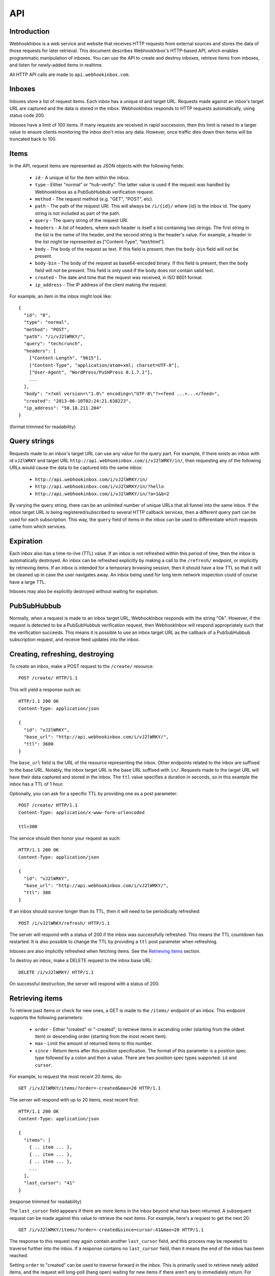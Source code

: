 API
===

Introduction
------------

WebhookInbox is a web service and website that receives HTTP requests from external sources and stores the data of those requests for later retrieval. This document describes WebhookInbox's HTTP-based API, which enables programmatic manipulation of inboxes. You can use the API to create and destroy inboxes, retrieve items from inboxes, and listen for newly-added items in realtime.

All HTTP API calls are made to ``api.webhookinbox.com``.

Inboxes
-------

Inboxes store a list of request items. Each inbox has a unique id and target URL. Requests made against an inbox's target URL are captured and the data is stored in the inbox. WebhookInbox responds to HTTP requests automatically, using status code 200.

Inboxes have a limit of 100 items. If many requests are received in rapid succession, then this limit is raised to a larger value to ensure clients monitoring the inbox don't miss any data. However, once traffic dies down then items will be truncated back to 100.

Items
-----

In the API, request items are represented as JSON objects with the following fields:

  * ``id`` - A unique id for the item within the inbox.
  * ``type`` - Either "normal" or "hub-verify". The latter value is used if the request was handled by WebhookInbox as a PubSubHubbub verification request.
  * ``method`` - The request method (e.g. "GET", "POST", etc).
  * ``path`` - The path of the request URI. This will always be ``/i/{id}/`` where {id} is the inbox id. The query string is not included as part of the path.
  * ``query`` - The query string of the request URI.
  * ``headers`` - A list of headers, where each header is itself a list containing two strings. The first string in the list is the name of the header, and the second string is the header's value. For example, a header in the list might be represented as ["Content-Type", "text/html"].
  * ``body`` - The body of the request as text. If this field is present, then the ``body-bin`` field will not be present.
  * ``body-bin`` - The body of the request as base64-encoded binary. If this field is present, then the ``body`` field will not be present. This field is only used if the body does not contain valid text.
  * ``created`` - The date and time that the request was received, in ISO 8601 format.
  * ``ip_address`` - The IP address of the client making the request.

For example, an item in the inbox might look like::

  {
    "id": "8",
    "type": "normal",
    "method": "POST",
    "path": "/i/vJ2lWRKY/",
    "query": "techcrunch",
    "headers": [
      ["Content-Length", "9615"],
      ["Content-Type", "application/atom+xml; charset=UTF-8"],
      ["User-Agent", "WordPress/PuSHPress 0.1.7.1"],
      ...
    ],
    "body": "<?xml version=\"1.0\" encoding=\"UTF-8\"?><feed ...>...</feed>",
    "created": "2013-06-10T02:24:21.638223",
    "ip_address": "50.18.211.204"
  }

(format trimmed for readability)

Query strings
-------------

Requests made to an inbox's target URL can use any value for the query part. For example, if there exists an inbox with id ``vJ2lWRKY`` and target URL ``http://api.webhookinbox.com/i/vJ2lWRKY/in/``, then requesting any of the following URLs would cause the data to be captured into the same inbox:

  * ``http://api.webhookinbox.com/i/vJ2lWRKY/in/``
  * ``http://api.webhookinbox.com/i/vJ2lWRKY/in/?hello``
  * ``http://api.webhookinbox.com/i/vJ2lWRKY/in/?a=1&b=2``

By varying the query string, there can be an unlimited number of unique URLs that all funnel into the same inbox. If the inbox target URL is being registered/subscribed to several HTTP callback services, then a different query part can be used for each subscription. This way, the ``query`` field of items in the inbox can be used to differentiate which requests came from which services.

Expiration
----------

Each inbox also has a time-to-live (TTL) value. If an inbox is not refreshed within this period of time, then the inbox is automatically destroyed. An inbox can be refreshed explicitly by making a call to the ``/refresh/`` endpoint, or implicitly by retrieving items. If an inbox is intended for a temporary browsing session, then it should have a low TTL so that it will be cleaned up in case the user navigates away. An inbox being used for long term network inspection could of course have a large TTL.

Inboxes may also be explicitly destroyed without waiting for expiration.

PubSubHubbub
------------

Normally, when a request is made to an inbox target URL, WebhookInbox responds with the string "Ok". However, if the request is detected to be a PubSubHubbub verification request, then WebhookInbox will respond appropriately such that the verification succeeds. This means it is possible to use an inbox target URL as the callback of a PubSubHubbub subscription request, and receive feed updates into the inbox.

Creating, refreshing, destroying
--------------------------------

To create an inbox, make a POST request to the ``/create/`` resource::

  POST /create/ HTTP/1.1

This will yield a response such as::

  HTTP/1.1 200 OK
  Content-Type: application/json

  {
    "id": "vJ2lWRKY",
    "base_url": "http://api.webhookinbox.com/i/vJ2lWRKY/",
    "ttl": 3600
  }

The ``base_url`` field is the URL of the resource representing the inbox. Other endpoints related to the inbox are suffixed to the base URL. Notably, the inbox target URL is the base URL suffixed with ``in/``. Requests made to the target URL will have their data captured and stored in the inbox. The ``ttl`` value specifies a duration in seconds, so in this example the inbox has a TTL of 1 hour.

Optionally, you can ask for a specific TTL by providing one as a post parameter::

  POST /create/ HTTP/1.1
  Content-Type: application/x-www-form-urlencoded

  ttl=300

The service should then honor your request as such::

  HTTP/1.1 200 OK
  Content-Type: application/json

  {
    "id": "vJ2lWRKY",
    "base_url": "http://api.webhookinbox.com/i/vJ2lWRKY/",
    "ttl": 300
  }

If an inbox should survive longer than its TTL, then it will need to be periodically refreshed::

  POST /i/vJ2lWRKY/refresh/ HTTP/1.1

The server will respond with a status of 200 if the inbox was successfully refreshed. This means the TTL countdown has restarted. It is also possible to change the TTL by providing a ``ttl`` post parameter when refreshing.

Inboxes are also implicitly refreshed when fetching items. See the `Retrieving items`_ section.

To destroy an inbox, make a DELETE request to the inbox base URL::

  DELETE /i/vJ2lWRKY/ HTTP/1.1

On successful destruction, the server will respond with a status of 200.

Retrieving items
----------------

To retrieve past items or check for new ones, a GET is made to the ``/items/`` endpoint of an inbox. This endpoint supports the following parameters:

  * ``order`` - Either "created" or "-created", to retrieve items in ascending order (starting from the oldest item) or descending order (starting from the most recent item).
  * ``max`` - Limit the amount of returned items to this number.
  * ``since`` - Return items after this position specification. The format of this parameter is a position spec type followed by a colon and then a value. There are two position spec types supported: ``id`` and ``cursor``.
  
For example, to request the most recent 20 items, do::

  GET /i/vJ2lWRKY/items/?order=-created&max=20 HTTP/1.1

The server will respond with up to 20 items, most recent first::

  HTTP/1.1 200 OK
  Content-Type: application/json

  {
    "items": [
      { .. item ... },
      { .. item ... },
      { .. item ... },
      ...
    ],
    "last_cursor": "41"
  }

(response trimmed for readability)

The ``last_cursor`` field appears if there are more items in the inbox beyond what has been returned. A subsequent request can be made against this value to retrieve the next items. For example, here's a request to get the next 20::

  GET /i/vJ2lWRKY/items/?order=-created&since=cursor:41&max=20 HTTP/1.1

The response to this request may again contain another ``last_cursor`` field, and this process may be repeated to traverse further into the inbox. If a response contains no ``last_cursor`` field, then it means the end of the inbox has been reached.

Setting ``order`` to "created" can be used to traverse forward in the inbox. This is primarily used to retrieve newly added items, and the request will long-poll (hang open) waiting for new items if there aren't any to immediately return. For example, here's a request for the 20 oldest items of the inbox::

  GET /i/vJ2lWRKY/items/?order=created&max=20 HTTP/1.1

The server will respond with up to 20 items, oldest first::

  HTTP/1.1 200 OK
  Content-Type: application/json

  {
    "items": [
      { .. item ... },
      { .. item ... },
      { .. item ... },
      ...
    ],
    "last_cursor": "41"
  }

(response trimmed for readability)

Just as when requesting for items in "-created" order, requesting for items in "created" order may also result in a response containing a ``last_cursor`` value. This value can be used in a subsequent request to retrieve the next items. Unlike with "-created" order, though, the "created" order **always** returns a ``last_cursor`` value, since there may always be new items forward in time.

Finally, items can be requested after a given item id. This is the most appropriate way to query for new items after making a request for items in "-created" order. For example, if the newest item has id "63", then checking for new items can be done like this::

  GET /i/vJ2lWRKY/items/?order=created&since=id:63 HTTP/1.1

Again, when using "created" order, be aware that the request may hang open until new items are ready. Also, the response will contain a ``last_cursor`` value which should be used in subsequent requests (with since=cursor rather than since=id). More about this in the `Live updates`_ section.

Live updates
------------

There are two ways to receive updates of new items:

  1. Using the ``/items/`` endpoint to check for items after the newest item, resulting in HTTP long-polling (server holds request open until items are ready and then makes a full response).
  2. Using the ``/stream/`` endpoint to receive events of new items, resulting in HTTP streaming (server appends to response indefinitely).

The HTTP long-polling mechanism is the most robust and is ideal for browser applications. First, make an initial request against the last known item::

  GET /i/vJ2lWRKY/items/?order=created&since=id:63 HTTP/1.1

The response will contain a ``last_cursor`` value. From that point on, repeatedly request against the last known cursor::

  GET /i/vJ2lWRKY/items/?order=created&since=cursor:63 HTTP/1.1

Always use the ``last_cursor`` value from the most recent response in the next request.

The HTTP streaming mechanism first responds with the text "[opened]" followed by a newline. Then, any new items are returned as a single line of JSON followed by a newline. This mechanism can be handy for monitoring with curl::

  $ curl http://api.webhookinbox.com/i/vJ2lWRKY/stream/
  [opened]
  { ... item ... }
  { ... item ... }

Non-browser applications may prefer using the streaming mechanism because the HTTP connection doesn't need to be closed after every received item. However, be aware that if the inbox needs to be refreshed to avoid expiration then the application must make refresh requests independently of the open stream. Simply having a stream open does not prevent the inbox from expiring. With the long-polling mechanism, on the other hand, the inbox ends up getting refreshed each time the client polls.

Contact
-------

WebhookInbox is produced by Fanout, Inc. Please do not hesitate to contact info@fanout.io with any questions.
